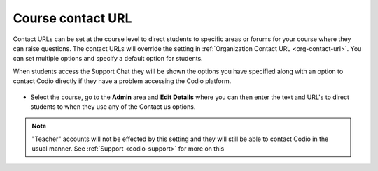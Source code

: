.. meta::
   :description: Use the Course Contact URL to specify links that will be available for students for support purposes

.. _course-contact-url:

Course contact URL
==================

Contact URLs can be set at the course level to direct students to specific areas or forums for your course where they can raise questions. The contact URLs will override the setting in :ref:`Organization Contact URL <org-contact-url>`. You can set multiple options and specify a default option for students.

When students access the Support Chat they will be shown the options you have specified along with an option to contact Codio directly if they have a problem accessing the Codio platform.

  .. image:: /img/manage_organization/studentoptions.png
     :alt: Student options
     


- Select the course, go to the **Admin** area and **Edit Details** where you can then enter the text and URL's to direct students to when they use any of the Contact us options.

  .. image:: /img/classcontacturl.png
     :alt: Course contact url


.. Note:: "Teacher" accounts will not be effected by this setting and they will still be able to contact Codio in the usual manner. See :ref:`Support <codio-support>` for more on this
